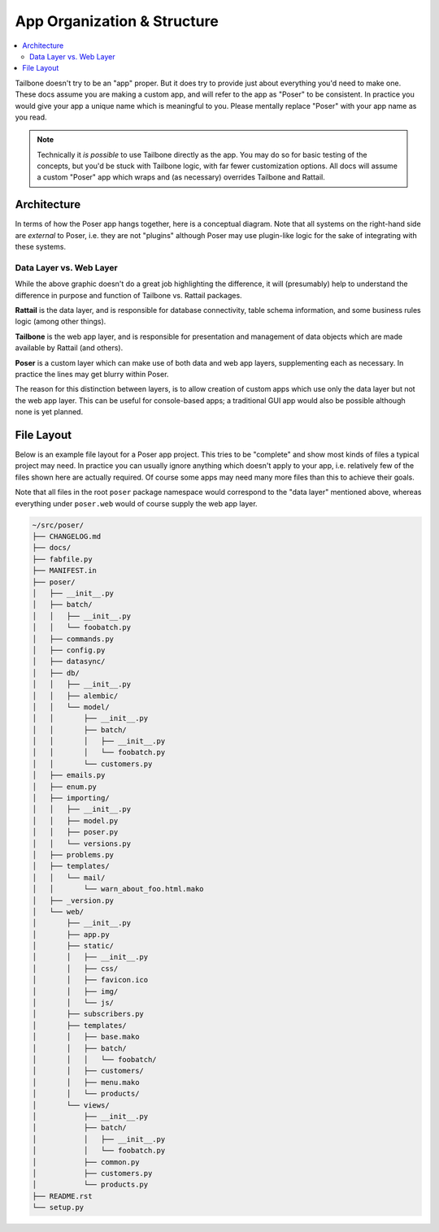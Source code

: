 
App Organization & Structure
============================

.. contents:: :local:

Tailbone doesn't try to be an "app" proper.  But it does try to provide just
about everything you'd need to make one.  These docs assume you are making a
custom app, and will refer to the app as "Poser" to be consistent.  In practice
you would give your app a unique name which is meaningful to you.  Please
mentally replace "Poser" with your app name as you read.

.. note::

   Technically it *is possible* to use Tailbone directly as the app.  You may
   do so for basic testing of the concepts, but you'd be stuck with Tailbone
   logic, with far fewer customization options.  All docs will assume a custom
   "Poser" app which wraps and (as necessary) overrides Tailbone and Rattail.


Architecture
------------

In terms of how the Poser app hangs together, here is a conceptual diagram.
Note that all systems on the right-hand side are *external* to Poser, i.e. they
are not "plugins" although Poser may use plugin-like logic for the sake of
integrating with these systems.

.. image:: images/poser-architecture.png


Data Layer vs. Web Layer
^^^^^^^^^^^^^^^^^^^^^^^^

While the above graphic doesn't do a great job highlighting the difference, it
will (presumably) help to understand the difference in purpose and function of
Tailbone vs. Rattail packages.

**Rattail** is the data layer, and is responsible for database connectivity,
table schema information, and some business rules logic (among other things).

**Tailbone** is the web app layer, and is responsible for presentation and
management of data objects which are made available by Rattail (and others).

**Poser** is a custom layer which can make use of both data and web app layers,
supplementing each as necessary.  In practice the lines may get blurry within
Poser.

The reason for this distinction between layers, is to allow creation of custom
apps which use only the data layer but not the web app layer.  This can be
useful for console-based apps; a traditional GUI app would also be possible
although none is yet planned.


File Layout
-----------

Below is an example file layout for a Poser app project.  This tries to be
"complete" and show most kinds of files a typical project may need.  In
practice you can usually ignore anything which doesn't apply to your app,
i.e. relatively few of the files shown here are actually required.  Of course
some apps may need many more files than this to achieve their goals.

Note that all files in the root ``poser`` package namespace would correspond to
the "data layer" mentioned above, whereas everything under ``poser.web`` would
of course supply the web app layer.

.. code-block:: none

   ~/src/poser/
   ├── CHANGELOG.md
   ├── docs/
   ├── fabfile.py
   ├── MANIFEST.in
   ├── poser/
   │   ├── __init__.py
   │   ├── batch/
   │   │   ├── __init__.py
   │   │   └── foobatch.py
   │   ├── commands.py
   │   ├── config.py
   │   ├── datasync/
   │   ├── db/
   │   │   ├── __init__.py
   │   │   ├── alembic/
   │   │   └── model/
   │   │       ├── __init__.py
   │   │       ├── batch/
   │   │       │   ├── __init__.py
   │   │       │   └── foobatch.py
   │   │       └── customers.py
   │   ├── emails.py
   │   ├── enum.py
   │   ├── importing/
   │   │   ├── __init__.py
   │   │   ├── model.py
   │   │   ├── poser.py
   │   │   └── versions.py
   │   ├── problems.py
   │   ├── templates/
   │   │   └── mail/
   │   │       └── warn_about_foo.html.mako
   │   ├── _version.py
   │   └── web/
   │       ├── __init__.py
   │       ├── app.py
   │       ├── static/
   │       │   ├── __init__.py
   │       │   ├── css/
   │       │   ├── favicon.ico
   │       │   ├── img/
   │       │   └── js/
   │       ├── subscribers.py
   │       ├── templates/
   │       │   ├── base.mako
   │       │   ├── batch/
   │       │   │   └── foobatch/
   │       │   ├── customers/
   │       │   ├── menu.mako
   │       │   └── products/
   │       └── views/
   │           ├── __init__.py
   │           ├── batch/
   │           │   ├── __init__.py
   │           │   └── foobatch.py
   │           ├── common.py
   │           ├── customers.py
   │           └── products.py
   ├── README.rst
   └── setup.py
